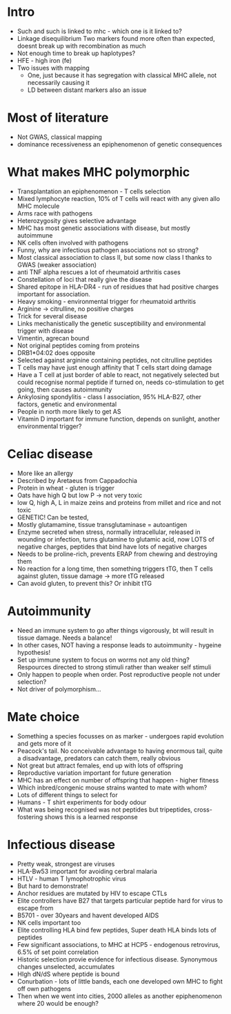 * Intro
    - Such and such is linked to mhc - which one is it linked to?
    - Linkage disequilibrium
      Two markers found more often than expected, doesnt break up with
      recombination as much
    - Not enough time to break up haplotypes?
    - HFE - high iron (fe)
    - Two issues with mapping
        - One, just because it has segregation with classical MHC allele, not
          necessarily causing it
        - LD between distant markers also an issue

* Most of literature
    - Not GWAS, classical mapping
    - dominance recessiveness an epiphenomenon of genetic consequences

* What makes MHC polymorphic
    - Transplantation an epiphenomenon - T cells selection
    - Mixed lymphocyte reaction, 10% of T cells will react with any given
      allo MHC molecule
    - Arms race with pathogens
    - Heterozygosity gives selective advantage
    - MHC has most genetic associations with disease, but mostly autoimmune
    - NK cells often involved with pathogens
    - Funny, why are infectious pathogen associations not so strong?
    - Most classical association to class II, but some now class I thanks to
      GWAS (weaker association)
    - anti TNF alpha rescues a lot of rheumatoid arthritis cases
    - Constellation of loci that really give the disease
    - Shared epitope in HLA-DR4 - run of residues that had positive charges
      important for association.
    - Heavy smoking - environmental trigger for rheumatoid arthritis
    - Arginine -> citrulline, no positive charges
    - Trick for several disease
    - Links mechanistically the genetic susceptibility and environmental
      trigger with disease
    - Vimentin, agrecan bound
    - Not original peptides coming from proteins
    - DRB1*04:02 does opposite
    - Selected against arginine containing peptides, not citrulline peptides
    - T cells may have just enough affinity that T cells start doing damage
    - Have a T cell at just border of able to react, not negatively selected
      but could recognise normal peptide if turned on, needs co-stimulation
      to get going, then causes autoimmunity
    - Ankylosing spondylitis - class I association, 95% HLA-B27, other
      factors, genetic and environmental
    - People in north more likely to get AS
    - Vitamin D important for immune function, depends on sunlight, another
      environmental trigger?

* Celiac disease
    - More like an allergy
    - Described by Aretaeus from Cappadochia
    - Protein in wheat - gluten is trigger
    - Oats have high Q but low P -> not very toxic
    - low Q, high A, L in maize zeins and proteins from millet and rice and
      not toxic
    - GENETIC! Can be tested,
    - Mostly glutamamine, tissue transglutaminase = autoantigen
    - Enzyme secreted when stress, normally intracellular, released in
      wounding or infection, turns glutamine to glutamic acid, now LOTS of
      negative charges, peptides that bind have lots of negative charges
    - Needs to be proline-rich, prevents ERAP from chewing and destroying
      them
    - No reaction for a long time, then something triggers tTG, then T cells
      against gluten, tissue damage -> more tTG released
    - Can avoid gluten, to prevent this? Or inhibit tTG

* Autoimmunity
    - Need an immune system to go after things vigorously, bt will result in
      tissue damage. Needs a balance!
    - In other cases, NOT having a response leads to autoimmunity - hygeine
      hypothesis!
    - Set up immune system to focus on worms not any old thing? Respources
      directed to strong stimuli rather than weaker self stimuli
    - Only happen to people when order. Post reproductive people not under
      selection?
    - Not driver of polymorphism...

* Mate choice
    - Something a species focusses on as marker - undergoes rapid evolution
      and gets more of it
    - Peacock's tail. No conceivable advantage to having enormous tail, quite
      a disadvantage, predators can catch them, really obvious
    - Not great but attract females, end up with lots of offspring
    - Reproductive variation important for future generation
    - MHC has an effect on number of offspring that happen - higher fitness
    - Which inbred/congenic mouse strains wanted to mate with whom?
    - Lots of different things to select for
    - Humans - T shirt experiments for body odour
    - What was being recognised was not peptides but tripeptides,
      cross-fostering shows this is a learned response

* Infectious disease
    - Pretty weak, strongest are viruses
    - HLA-Bw53 important for avoiding cerbral malaria
    - HTLV - human T lymophotrophic virus
    - But hard to demonstrate!
    - Anchor residues are mutated by HIV to escape CTLs
    - Elite controllers have B27 that targets particular peptide hard for
      virus to escape from
    - B5701 - over 30years and havent developed AIDS
    - NK cells important too
    - Elite controlling HLA bind few peptides, Super death HLA binds lots of
      peptides
    - Few significant associations, to MHC at HCP5 - endogenous retrovirus,
      6.5% of set point correlation
    - Historic selection provie evidence for infectious disease. Synonymous
      changes unselected, accumulates
    - HIgh dN/dS where peptide is bound
    - Conurbation - lots of little bands, each one developed own MHC to fight
      off own pathogens
    - Then when we went into cities, 2000 alleles as another epiphenomenon
      where 20 would be enough?
